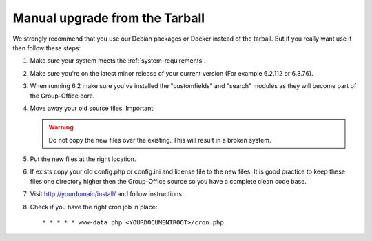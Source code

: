 Manual upgrade from the Tarball
-------------------------------

We strongly recommend that you use our Debian packages or Docker instead of the
tarball. But if you really want use it then follow these steps:

1. Make sure your system meets the :ref:`system-requirements`.
2. Make sure you're on the latest minor release of your current version (For example 6.2.112 or 6.3.76).
3. When running 6.2 make sure you've installed the "customfields" and "search" modules as they 
   will become part of the Group-Office core.
4. Move away your old source files. Important! 
   
   .. warning:: Do not copy the new files over the existing. This will result in a broken system.
      
5. Put the new files at the right location.
6. If exists copy your old config.php or config.ini and license file to the new 
   files. It is good practice to keep these files one directory higher then the 
   Group-Office source so you have a complete clean code base.
7. Visit http://yourdomain/install/ and follow instructions.
8. Check if you have the right cron job in place::

      * * * * * www-data php <YOURDOCUMENTROOT>/cron.php
